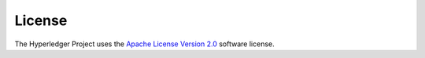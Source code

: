 License
========

The Hyperledger Project uses the `Apache License Version
2.0 <LICENSE>`__ software license.
